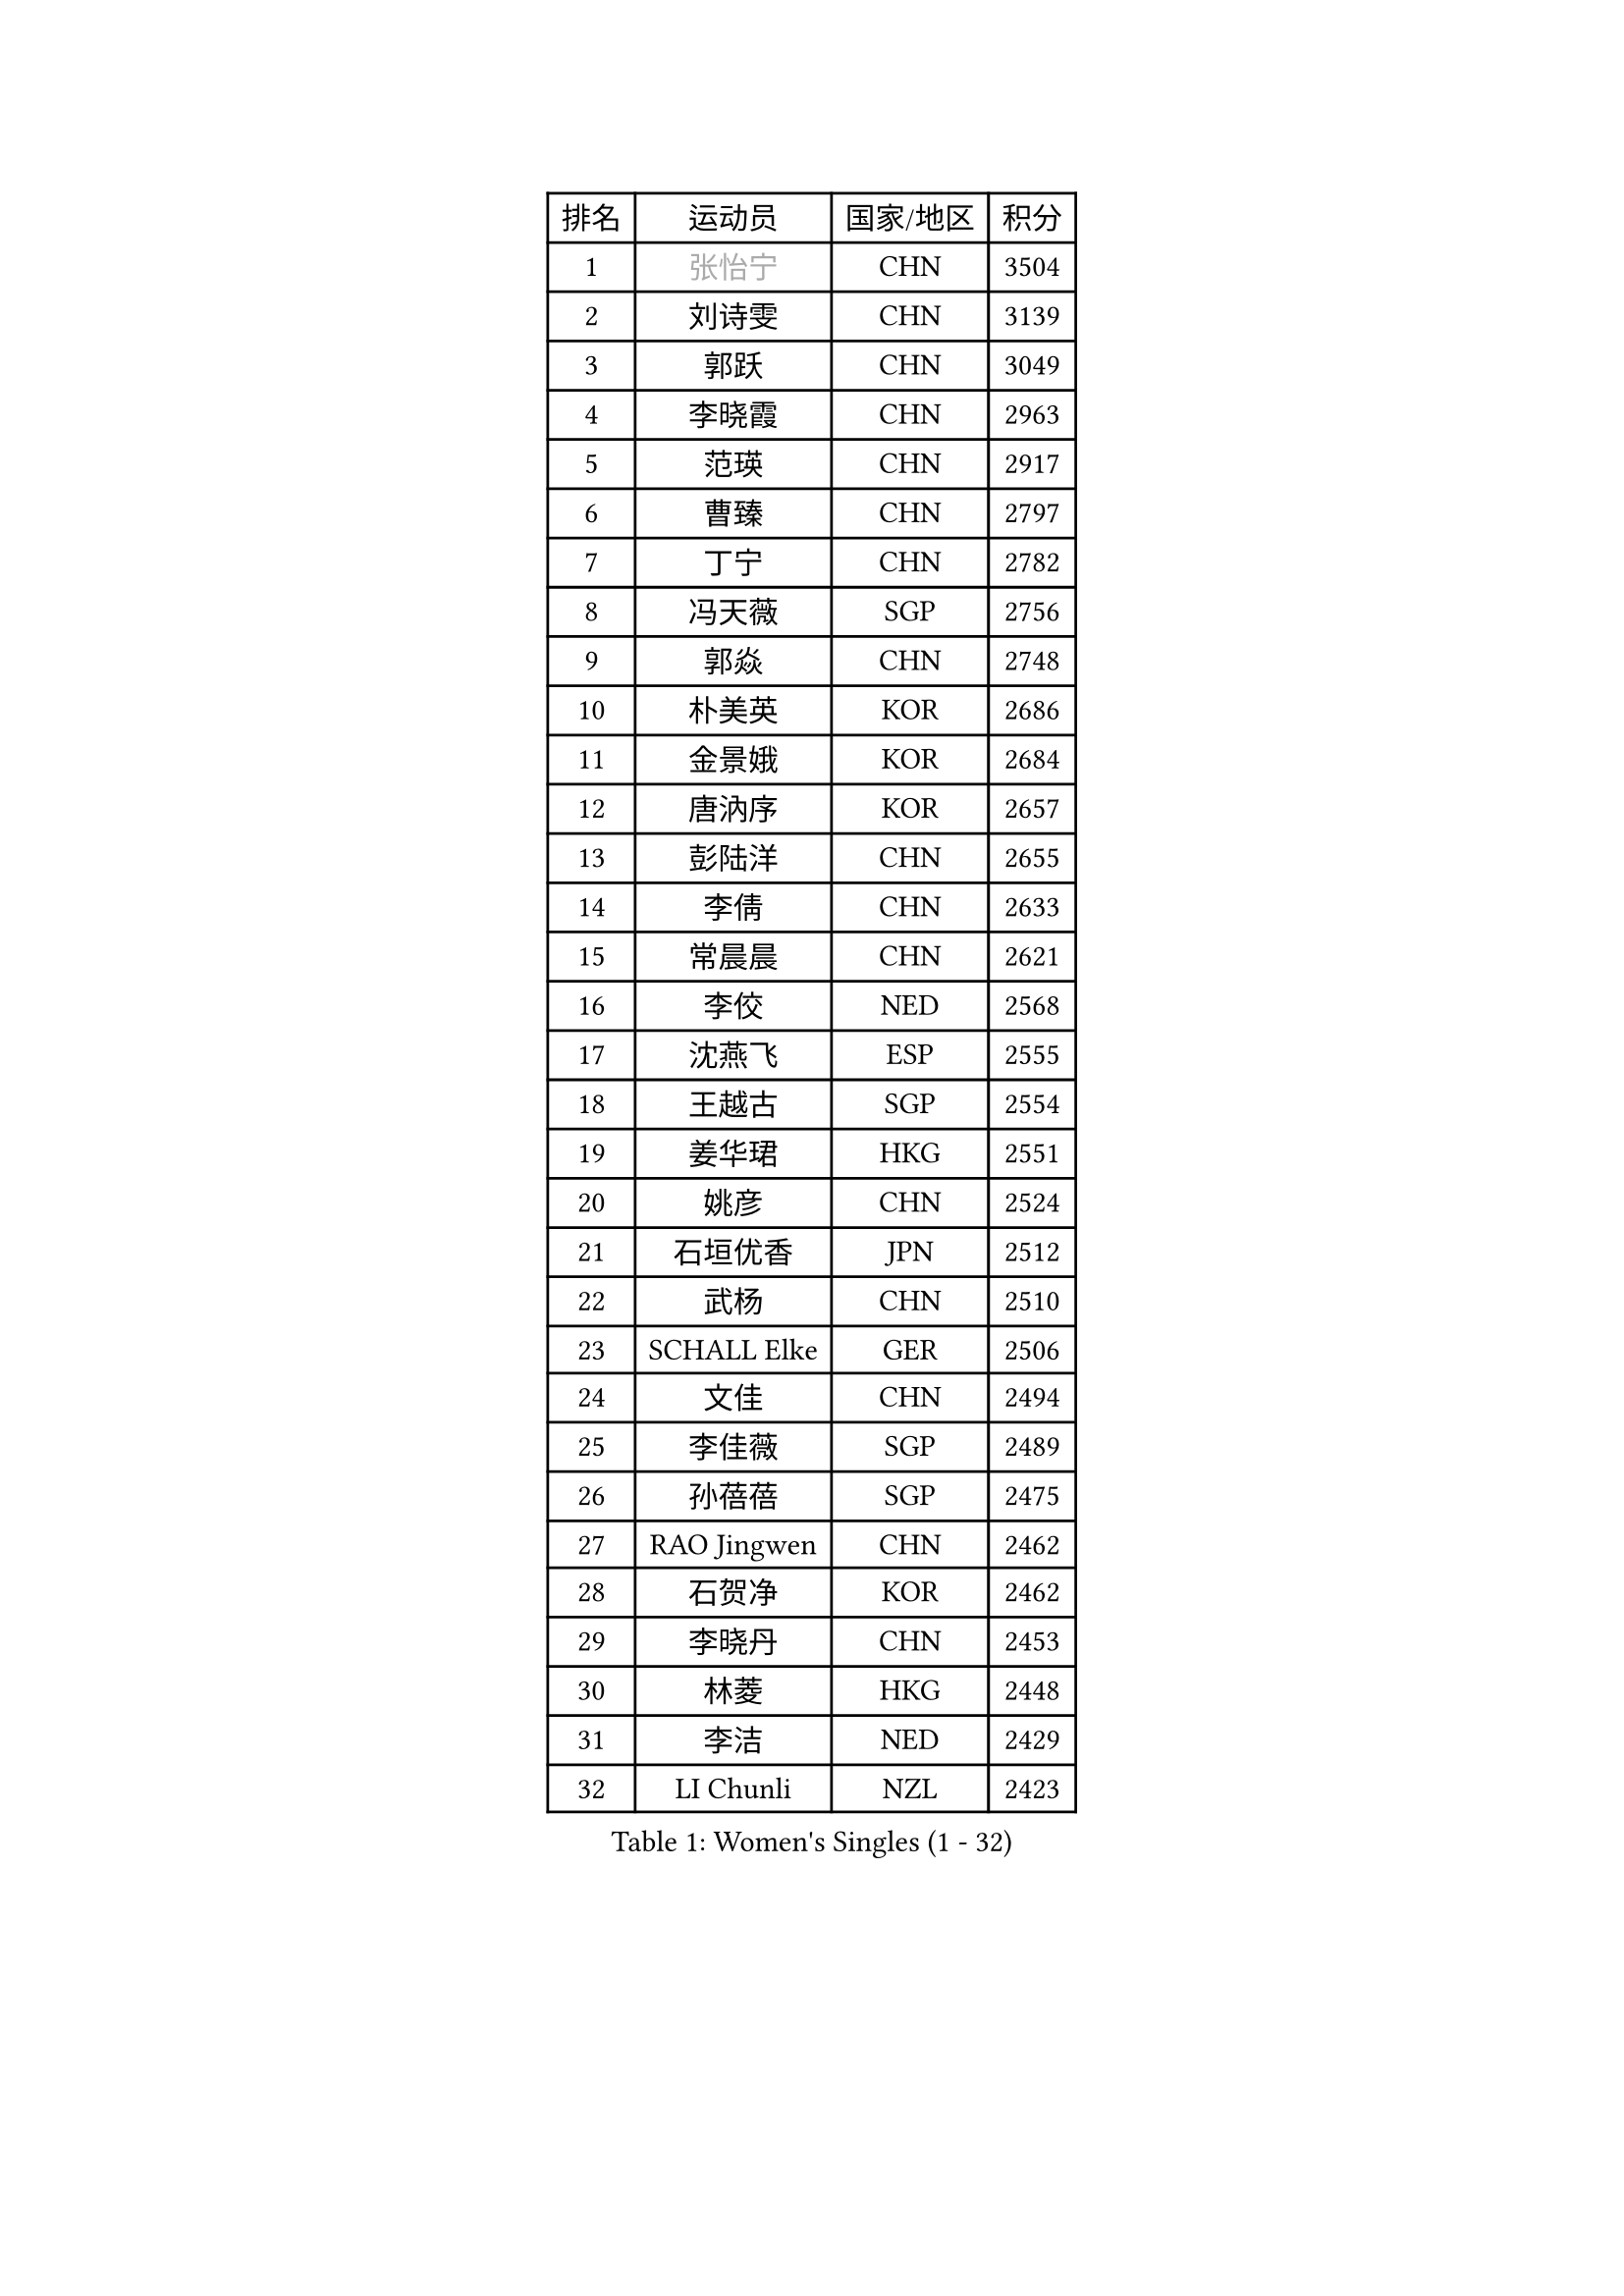 
#set text(font: ("Courier New", "NSimSun"))
#figure(
  caption: "Women's Singles (1 - 32)",
    table(
      columns: 4,
      [排名], [运动员], [国家/地区], [积分],
      [1], [#text(gray, "张怡宁")], [CHN], [3504],
      [2], [刘诗雯], [CHN], [3139],
      [3], [郭跃], [CHN], [3049],
      [4], [李晓霞], [CHN], [2963],
      [5], [范瑛], [CHN], [2917],
      [6], [曹臻], [CHN], [2797],
      [7], [丁宁], [CHN], [2782],
      [8], [冯天薇], [SGP], [2756],
      [9], [郭焱], [CHN], [2748],
      [10], [朴美英], [KOR], [2686],
      [11], [金景娥], [KOR], [2684],
      [12], [唐汭序], [KOR], [2657],
      [13], [彭陆洋], [CHN], [2655],
      [14], [李倩], [CHN], [2633],
      [15], [常晨晨], [CHN], [2621],
      [16], [李佼], [NED], [2568],
      [17], [沈燕飞], [ESP], [2555],
      [18], [王越古], [SGP], [2554],
      [19], [姜华珺], [HKG], [2551],
      [20], [姚彦], [CHN], [2524],
      [21], [石垣优香], [JPN], [2512],
      [22], [武杨], [CHN], [2510],
      [23], [SCHALL Elke], [GER], [2506],
      [24], [文佳], [CHN], [2494],
      [25], [李佳薇], [SGP], [2489],
      [26], [孙蓓蓓], [SGP], [2475],
      [27], [RAO Jingwen], [CHN], [2462],
      [28], [石贺净], [KOR], [2462],
      [29], [李晓丹], [CHN], [2453],
      [30], [林菱], [HKG], [2448],
      [31], [李洁], [NED], [2429],
      [32], [LI Chunli], [NZL], [2423],
    )
  )#pagebreak()

#set text(font: ("Courier New", "NSimSun"))
#figure(
  caption: "Women's Singles (33 - 64)",
    table(
      columns: 4,
      [排名], [运动员], [国家/地区], [积分],
      [33], [帖雅娜], [HKG], [2421],
      [34], [维多利亚 帕芙洛维奇], [BLR], [2399],
      [35], [#text(gray, "TASEI Mikie")], [JPN], [2396],
      [36], [JIA Jun], [CHN], [2394],
      [37], [高军], [USA], [2394],
      [38], [KIM Jong], [PRK], [2393],
      [39], [VACENOVSKA Iveta], [CZE], [2389],
      [40], [YAN Chimei], [SMR], [2379],
      [41], [刘佳], [AUT], [2379],
      [42], [吴雪], [DOM], [2377],
      [43], [福原爱], [JPN], [2373],
      [44], [CHOI Moonyoung], [KOR], [2371],
      [45], [平野早矢香], [JPN], [2370],
      [46], [柳絮飞], [HKG], [2367],
      [47], [WANG Xuan], [CHN], [2359],
      [48], [KRAVCHENKO Marina], [ISR], [2350],
      [49], [ODOROVA Eva], [SVK], [2348],
      [50], [YIP Lily], [USA], [2342],
      [51], [WANG Chen], [CHN], [2336],
      [52], [梁夏银], [KOR], [2323],
      [53], [CHEN TONG Fei-Ming], [TPE], [2322],
      [54], [文炫晶], [KOR], [2316],
      [55], [SUN Jin], [CHN], [2314],
      [56], [LI Xue], [FRA], [2313],
      [57], [克里斯蒂娜 托特], [HUN], [2312],
      [58], [伊丽莎白 萨玛拉], [ROU], [2312],
      [59], [HUANG Yi-Hua], [TPE], [2301],
      [60], [GATINSKA Katalina], [BUL], [2298],
      [61], [冯亚兰], [CHN], [2293],
      [62], [乔治娜 波塔], [HUN], [2293],
      [63], [MIAO Miao], [AUS], [2289],
      [64], [STRBIKOVA Renata], [CZE], [2284],
    )
  )#pagebreak()

#set text(font: ("Courier New", "NSimSun"))
#figure(
  caption: "Women's Singles (65 - 96)",
    table(
      columns: 4,
      [排名], [运动员], [国家/地区], [积分],
      [65], [FUJINUMA Ai], [JPN], [2281],
      [66], [LI Qiangbing], [AUT], [2274],
      [67], [吴佳多], [GER], [2271],
      [68], [FERLIANA Christine], [INA], [2270],
      [69], [PESOTSKA Margaryta], [UKR], [2270],
      [70], [张瑞], [HKG], [2269],
      [71], [BOLLMEIER Nadine], [GER], [2267],
      [72], [ZHU Fang], [ESP], [2264],
      [73], [于梦雨], [SGP], [2263],
      [74], [#text(gray, "LU Yun-Feng")], [TPE], [2259],
      [75], [LOVAS Petra], [HUN], [2256],
      [76], [森田美咲], [JPN], [2253],
      [77], [石川佳纯], [JPN], [2252],
      [78], [#text(gray, "KONISHI An")], [JPN], [2250],
      [79], [RAMIREZ Sara], [ESP], [2247],
      [80], [TIMINA Elena], [NED], [2246],
      [81], [#text(gray, "TERUI Moemi")], [JPN], [2246],
      [82], [福冈春菜], [JPN], [2245],
      [83], [STEFANOVA Nikoleta], [ITA], [2240],
      [84], [木子], [CHN], [2233],
      [85], [SKOV Mie], [DEN], [2228],
      [86], [侯美玲], [TUR], [2221],
      [87], [KUZMINA Elena], [RUS], [2220],
      [88], [ERDELJI Anamaria], [SRB], [2219],
      [89], [ZHENG Jiaqi], [USA], [2211],
      [90], [FEHER Gabriela], [SRB], [2208],
      [91], [李恩姬], [KOR], [2207],
      [92], [李倩], [POL], [2207],
      [93], [BILENKO Tetyana], [UKR], [2201],
      [94], [单晓娜], [GER], [2197],
      [95], [YAMANASHI Yuri], [JPN], [2196],
      [96], [LANG Kristin], [GER], [2195],
    )
  )#pagebreak()

#set text(font: ("Courier New", "NSimSun"))
#figure(
  caption: "Women's Singles (97 - 128)",
    table(
      columns: 4,
      [排名], [运动员], [国家/地区], [积分],
      [97], [郑怡静], [TPE], [2190],
      [98], [XIAN Yifang], [FRA], [2190],
      [99], [TIKHOMIROVA Anna], [RUS], [2190],
      [100], [KIM Kyungha], [KOR], [2189],
      [101], [KOMWONG Nanthana], [THA], [2188],
      [102], [ONO Shiho], [JPN], [2185],
      [103], [XU Jie], [POL], [2184],
      [104], [若宫三纱子], [JPN], [2183],
      [105], [JEE Minhyung], [AUS], [2181],
      [106], [MOCROUSOV Elena], [MDA], [2165],
      [107], [#text(gray, "JEON Hyekyung")], [KOR], [2160],
      [108], [PAVLOVICH Veronika], [BLR], [2158],
      [109], [LI Isabelle Siyun], [SGP], [2155],
      [110], [#text(gray, "PAOVIC Sandra")], [CRO], [2149],
      [111], [PARK Seonghye], [KOR], [2147],
      [112], [PARTYKA Natalia], [POL], [2144],
      [113], [PETROVA Detelina], [BUL], [2139],
      [114], [MA Wenting], [NOR], [2137],
      [115], [MONTEIRO DODEAN Daniela], [ROU], [2135],
      [116], [KO Somi], [KOR], [2133],
      [117], [YOON Sunae], [KOR], [2131],
      [118], [藤井宽子], [JPN], [2130],
      [119], [TAN Wenling], [ITA], [2128],
      [120], [徐孝元], [KOR], [2124],
      [121], [TANIOKA Ayuka], [JPN], [2124],
      [122], [SOLJA Amelie], [AUT], [2119],
      [123], [PASKAUSKIENE Ruta], [LTU], [2118],
      [124], [FADEEVA Oxana], [RUS], [2116],
      [125], [DOLGIKH Maria], [RUS], [2111],
      [126], [EKHOLM Matilda], [SWE], [2103],
      [127], [倪夏莲], [LUX], [2102],
      [128], [PARK Youngsook], [KOR], [2102],
    )
  )